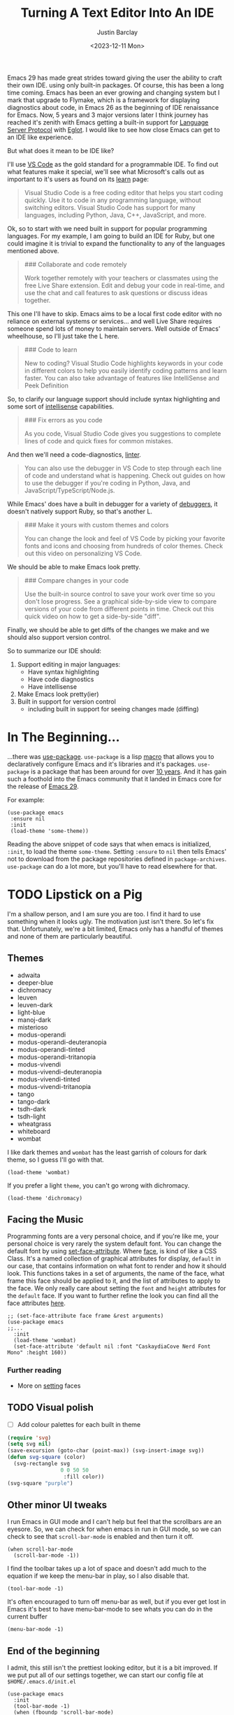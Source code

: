 #+TITLE: Turning A Text Editor Into An IDE
#+date: <2023-12-11 Mon>
#+author: Justin Barclay
#+description: Using Emacs' built in funcitonality to get code completion and more
#+section: ./posts
#+weight: 2001
#+auto_set_lastmod: t
#+draft: false
#+tags[]: emacs code-completion diagnostics eglot flymake

@@html:<div class="banner-image" height="500px">@@
@@html:<img style="height:700px" alt="Be the change you want to see." src="/ox-hugo/two-people-configuring-emacs.webp"/>@@
@@html:</div>@@

Emacs 29 has made great strides toward giving the user the ability to craft their own IDE. using only built-in packages. Of course, this has been a long time coming. Emacs has been an ever growing and changing system but I mark that upgrade to Flymake, which is a framework for displaying diagnostics about code, in Emacs 26 as the beginning of IDE renaissance for Emacs.  Now, 5 years and 3 major versions later I think journey has reached it's zenith with Emacs getting a built-in support for [[https://microsoft.github.io/language-server-protocol/][Language Server Protocol]] with [[https://github.com/joaotavora/eglot][Eglot]]. I would like to see how close Emacs can get to an IDE like experience.

But what does it mean to be IDE like?

I'll use [[https://code.visualstudio.com/learn][VS Code]] as the gold standard for a programmable IDE. To find out what features make it special, we'll see what Microsoft's calls out as important to it's users as found on its [[https://code.visualstudio.com/learn][learn]] page:

#+begin_quote
Visual Studio Code is a free coding editor that helps you start coding quickly. Use it to code in any programming language, without switching editors. Visual Studio Code has support for many languages, including Python, Java, C++, JavaScript, and more.
#+end_quote

Ok, so to start with we need built in support for popular programming languages. For my example, I am going to build an IDE for Ruby, but one could imagine it is trivial to expand the functionality to any of the languages mentioned above.

#+begin_quote
  ### Collaborate and code remotely

  Work together remotely with your teachers or classmates using the free Live Share extension. Edit and debug your code in real-time, and use the chat and call features to ask questions or discuss ideas together.
#+end_quote

This one I'll have to skip. Emacs aims to be a local first code editor with no reliance on external systems or services... and well Live Share requires someone spend lots of money to maintain servers. Well outside of Emacs' wheelhouse, so I'll just take the L here.

#+begin_quote
  ### Code to learn

  New to coding? Visual Studio Code highlights keywords in your code in different colors to help you easily identify coding patterns and learn faster. You can also take advantage of features like IntelliSense and Peek Definition
#+end_quote

So, to clarify our language support should include syntax highlighting and some sort of [[https://en.wikipedia.org/wiki/Intelligent_code_completion][intellisense]] capabilities.

#+begin_quote
  ### Fix errors as you code

  As you code, Visual Studio Code gives you suggestions to complete lines of code and quick fixes for common mistakes.
#+end_quote

And then we'll need a code-diagnostics, [[https://www.perforce.com/blog/qac/what-lint-code-and-what-linting-and-why-linting-important][linter]].

#+begin_quote
  You can also use the debugger in VS Code to step through each line of code and understand what is happening. Check out guides on how to use the debugger if you're coding in Python, Java, and JavaScript/TypeScript/Node.js.
#+end_quote

While Emacs' does have a built in debugger for a variety of [[https://www.gnu.org/software/emacs/manual/html_node/emacs/Starting-GUD.html][debuggers]], it doesn't natively support Ruby, so that's another L.

#+begin_quote
  ### Make it yours with custom themes and colors

  You can change the look and feel of VS Code by picking your favorite fonts and icons and choosing from hundreds of color themes. Check out this video on personalizing VS Code.
#+end_quote

We should be able to make Emacs look pretty.

#+begin_quote
  ### Compare changes in your code

  Use the built-in source control to save your work over time so you don't lose progress. See a graphical side-by-side view to compare versions of your code from different points in time. Check out this quick video on how to get a side-by-side "diff".
#+end_quote

Finally, we should be able to get diffs of the changes we make and we should also support version control.

So to summarize our IDE should:
1. Support editing in major languages:
   - Have syntax highlighting
   - Have code diagnostics
   - Have intellisense
2. Make Emacs look pretty(ier)
3. Built in support for version control
   - including built in support for seeing changes made (diffing)

* In The Beginning...
...there was [[https://jwiegley.github.io/use-package/][use-package]]. ~use-package~ is a lisp [[https://wiki.c2.com/?LispMacro][macro]] that allows you to declaratively configure Emacs and it's libraries and it's packages. ~use-package~ is a package that has been around for over [[https://github.com/jwiegley/use-package/commit/7ee0fcd0a09c2934e77bf5702e75ba4acba4299c][10 years]]. And it has gain such a foothold into the Emacs community that it landed in Emacs core for the release of [[https://www.gnu.org/software/emacs/manual/html_node/efaq/New-in-Emacs-29.html#:~:text=Emacs%20comes%20with%20the%20popular%20use-package][Emacs 29]].

For example:
#+begin_src elisp
(use-package emacs
 :ensure nil
 :init
 (load-theme 'some-theme))
#+end_src

Reading the above snippet of code says that when emacs is initialized, ~:init~, to load the theme ~some-theme~. Setting ~:ensure~ to ~nil~ then tells Emacs' not to download from the package repositories defined in ~package-archives~. ~use-package~ can do a lot more, but you'll have to read elsewhere for that.

* TODO Lipstick on a Pig 
I'm a shallow person, and I am sure you are too. I find it hard to use something when it looks ugly. The motivation just isn't there. So let's fix that. Unfortunately, we're a bit limited, Emacs only has a handful of themes and none of them are particularly beautiful.

** Themes
- adwaita
- deeper-blue
- dichromacy 	
- leuven
- leuven-dark 	
- light-blue
- manoj-dark 	
- misterioso
- modus-operandi 	
- modus-operandi-deuteranopia
- modus-operandi-tinted 	
- modus-operandi-tritanopia
- modus-vivendi 	
- modus-vivendi-deuteranopia
- modus-vivendi-tinted 	
- modus-vivendi-tritanopia
- tango 	
- tango-dark
- tsdh-dark 	
- tsdh-light
- wheatgrass 	
- whiteboard
- wombat

I like dark themes and ~wombat~ has the least garrish of colours for dark theme, so I guess I'll go with that.
#+begin_src elisp
(load-theme 'wombat)
#+end_src

If you prefer a light ~theme~, you can't go wrong with dichromacy.
#+begin_src elisp
(load-theme 'dichromacy)
#+end_src

** Facing the Music
Programming fonts are a very personal choice, and if you're like me, your personal choice is very rarely the system default font. You can change the default font by using [[https://www.gnu.org/software/emacs/manual/html_node/elisp/Attribute-Functions.html#index-set_002dface_002dattribute][set-face-attribute]]. Where [[https://www.gnu.org/software/emacs/manual/html_node/elisp/Faces.html][face]], is kind of like a CSS Class. It's a named collection of graphical attributes for display, ~default~ in our case, that contains information on what font to render and how it should look. This functions takes in a set of arguments, the name of the face, what frame this face should be applied to it, and the list of attributes to apply to the face. We only really care about setting the ~font~ and ~height~ attributes for the ~default~ face. If you want to further refine the look you can find all the face attributes [[https://www.gnu.org/software/emacs/manual/html_node/elisp/Face-Attributes.html][here]].

#+begin_src elisp 
  ;; (set-face-attribute face frame &rest arguments)
  (use-package emacs
  ;;...
    :init
    (load-theme 'wombat)
    (set-face-attribute 'default nil :font "CaskaydiaCove Nerd Font Mono" :height 160))
#+end_src

*** Further reading
- More on [[https://www.gnu.org/software/emacs/manual/html_node/elisp/Displaying-Faces.html][setting]] faces
** TODO Visual polish
- [ ] Add colour palettes for each built in theme

#+begin_src emacs-lisp
  (require 'svg)
  (setq svg nil)
  (save-excursion (goto-char (point-max)) (svg-insert-image svg))
  (defun svg-square (color)
    (svg-rectangle svg
                   0 0 50 50
                    :fill color))
  (svg-square "purple")
#+end_src

** Other minor UI tweaks
I run Emacs in GUI mode and I can't help but feel that the scrollbars are an eyesore. So, we can check for when emacs in run in GUI mode, so we can check to see that ~scroll-bar-mode~ is enabled and then turn it off.
#+begin_src elisp
(when scroll-bar-mode
  (scroll-bar-mode -1))
#+end_src

I find the toolbar takes up a lot of space and doesn't add much to the equation if we keep the menu-bar in play, so I also disable that.
#+begin_src elisp
(tool-bar-mode -1)
#+end_src

It's often encouraged to turn off menu-bar as well, but if you ever get lost in Emacs it's best to have menu-bar-mode to see whats you can do in the current buffer
#+begin_src elisp
  (menu-bar-mode -1)
#+end_src

** End of the beginning
I admit, this still isn't the prettiest looking editor, but it is a bit improved. If we put put all of our settings together, we can start our config file at ~$HOME/.emacs.d/init.el~
#+begin_src elisp :tangle /tmp/emacs/init.el
  (use-package emacs
    :init
    (tool-bar-mode -1)
    (when (fboundp 'scroll-bar-mode)
      (scroll-bar-mode -1))
    (load-theme 'wombat)
    (set-face-attribute 'default nil :font "CaskaydiaCove Nerd Font Mono" :height 160)
    :custom
    (treesit-language-source-alist
     '((ruby "https://github.com/tree-sitter/tree-sitter-ruby"))))
#+end_src

* Major Modes and Highlighting
Now that things are looking better, let's learn how to customize [[https://www.gnu.org/software/emacs/manual/html_node/emacs/Major-Modes.html][major modes]]. A major mode describes the behaviour associated with a buffer. For buffers related to source code files this behaviour is generally syntax highlight, cursor movement, and some default keybindings/interaction. ~ruby-ts-mode~ is Emacs' major mode that utilizes [[https://tree-sitter.github.io/tree-sitter/][tree-sitter]] for syntax-highlighting.

Most major-modes in Emacs that are tree-sitter based have ~-ts-~ within the name. So theoretically you could call ~ruby-ts-mode~ and have tree-sitter based ruby syntax highlighting for your files. 
#+begin_src elisp
  (use-package ruby-ts-mode
    :mode "\\.rb\\'"
    :mode "Rakefile\\'"
    :mode "Gemfile\\'")
#+end_src

#+begin_quote
I use mode here to specify which file types should be controlled by the ~ruby-ts-mode~. In this example, any file ending in ".rb" and any file called "Rakefile" or "Gemfile" should activate the ruby-ts major mode.
#+end_quote

** Installing a treesitter grammer
Unfortunately, using a tree-sitter major-mode is not quite that simple. Although, Emacs can utilize tree sitter grammar and parsers, it does not install them for you. Instead, you need to create an assign [[https://www.gnu.org/software/emacs/manual/html_node/elisp/Association-Lists.html][alist]] to treesit-language-source-alist. This alist should be language and git repo of the tree-sitter parsers.

So, for just ruby that would look like
#+begin_src elisp :tangle /tmp/emacs/init.el
  (use-package emacs
    ;;...
    :custom
    (treesit-language-source-alist
     '((ruby "https://github.com/tree-sitter/tree-sitter-ruby"))))
#+end_src

And then you need to run the command ~treesit-install-language-grammar~ and select the language you want to install.

For a more in depth look into how to setup tree-sitter for Emacs 29, see [[https://www.masteringemacs.org/article/how-to-get-started-tree-sitter][Mickey Peterson's article]].

** Bindings
Now that we have a working ts-mode, what else does Emacs do for us? Well for ruby, and many other languages, it will also add keybindings to simplify common operations.

Alongside Emacs' regular keybindings, see the [[https://www.gnu.org/software/emacs/refcards/pdf/refcard.pdf][cheatsheet]], ~ruby-ts-mode~ adds the following keybindings

| Key Bindings | Interactive function      | Description                                                    |
|--------------+---------------------------+----------------------------------------------------------------|
| C-M-q        | prog-indent-sexp          | Indent the expression after point.                             |
| C-c '        | ruby-toggle-string-quotes | Toggle string literal quoting between single and double.       |
| C-c C-f      | ruby-find-library-file    | Visit a library file denoted by FEATURE-NAME.                  |
| C-c {        | ruby-toggle-block         | Toggle block type from do-end to braces or back.               |
| M-q          | prog-fill-reindent-defun  | Refill or reindent the paragraph or defun that contains point. |

You can see this for yourself by pressing ~C-h m~ or ~M-x describe-mode~.

You can also set some key bindings yourself. For instance what about jumping to the beginning and end of functions? Here, I use ~C-c~ because that is the common prefix for user key bindings, then I use ~r~ for ruby, and then finally ~b~ for beginning and ~e~ for end of defun.
#+begin_src elisp
  (define-key ruby-ts-mode-map (kbd "C-c r b") 'treesit-beginning-of-defun)
  (define-key ruby-ts-mode-map (kbd "C-c r e") 'treesit-end-of-defun)
#+end_src

Or you can use bind-key to simplify this.
#+begin_src elisp
  (use-package bind-key)
  
  (use-package ruby-ts-mode
    :bind (:map ruby-ts-mode-map
                ("C-c r b" . 'treesit-beginning-of-defun)
                ("C-c r e" . 'treesit-end-of-defun))
    ;;...
    )
#+end_src

And if you forget what these key chords, or any key chords, do you can use ~C-h k~ to describe a key chord. For example, pressing ~C-h k~ + ~C-c r b~ in ~ruby-ts-mode~ opens up a buffer saying

#+begin_quote
ruby-beginning-of-defun is an interactive and natively compiled function defined in ruby-mode.el.gz
#+end_quote
** Customizing Ruby Mode
To find a complete list of customizable attributes for ~ruby-ts-mode~ you can search by customize-group using ~M-x customize-group RET ruby RET~.
But for now we'll just focus on white-space:

#+begin_src elisp
  (use-package ruby-ts-mode
    ;;...
    :custom
    (ruby-indent-level 2)
    (ruby-indent-tabs-mode nil))
#+end_src

You can also tell Emacs to enable minor modes like [[https://www.gnu.org/software/emacs/manual/html_node/ccmode/Subword-Movement.html][subword-mode]] when your major mode starts up. All define a cons cell of the major-minor mode pairs  ~(major-mode . minor-mode)~ alongside the ~:hook~ keyword
#+begin_src elisp
  (use-package ruby-ts-mode
    :hook (ruby-ts-mode . subword-mode))
#+end_src

#+begin_quote
The subword minor mode replaces the basic word oriented movement and editing commands with variants that recognize subwords in [words with mixed upper and lowercase characters] and treat them as separate words
#+end_quote
** Putting it all together
With those tweaks and adjustments we can define our ruby config like so:
#+begin_src elisp :tangle /tmp/emacs/init.el
  (use-package ruby-ts-mode
    :mode "\\.rb\\'"
    :mode "Rakefile\\'"
    :mode "Gemfile\\'"
    :hook (ruby-ts-mode . subword-mode)
    :bind (:map ruby-ts-mode-map
                ("C-c r b" . 'treesit-beginning-of-defun)
                ("C-c r e" . 'treesit-end-of-defun))
    :custom
    (ruby-indent-level 2)
    (ruby-indent-tabs-mode nil))
#+end_src
* Codes sense and completion
[[https://microsoft.github.io/language-server-protocol/][Language Servers]] have becomes the industry standard for getting [[https://en.wikipedia.org/wiki/Intelligent_code_completion][intellisense]] like behaviour from your editor. And, with the release of version 29, Emacs has built-in support for LSP with [[https://www.gnu.org/software/emacs/manual/html_node/eglot/index.html][Eglot]], which stands Emacs Polyglot.

Some of the features Eglot [[https://www.gnu.org/software/emacs/manual/html_node/eglot/Eglot-Features.html][provides]]:
- At-point documentation
- On-the-fly diagnostic annotations
- Finding definitions and uses of identifiers
- Buffer navigation
- completion of symbol at point
- automatic code formatting
- integration with popular third-party packages including [[https://github.com/joaotavora/yasnippet][yasnippet]], [[https://github.com/jrblevin/markdown-mode][markdown-mode]], [[https://github.com/company-mode/company-mode][company-mode]] or [[https://github.com/minad/corfu][corfu]].

Luckily Eglot is easy to set-up. We can use the [[https://www.gnu.org/software/emacs/manual/html_node/elisp/Basic-Major-Modes.html][prog-mode-hook]] and Eglot's ~eglot-ensure~ function to attempt to start a language server for all programming related buffers.

#+begin_quote
Prog mode is a basic major mode for buffers containing programming language source code. Most of the programming language major modes built into Emacs are derived from it.
#+end_quote

#+begin_src elisp
  (use-package eglot
    :hook (prog-mode . eglot-ensure))
#+end_src

Eglot comes with several of [[https://www.gnu.org/software/emacs/manual/html_node/eglot/Eglot-Features.html][features]] and some of these features integrate with other libraries/packages of Emacs. Below, I've outlined the features of Eglot that I'm going to use and the library dependency, if any, it relies on.

| Feature                        | Dependency          |
|--------------------------------+---------------------|
| complete symbol at point       | [[https://www.gnu.org/software/emacs/manual/html_node/elisp/Completion-in-Buffers.html][completion-at-point]] |
| code formatting                |                     |
| At-point documentation         | [[https://www.gnu.org/software/emacs/manual/html_node/emacs/Programming-Language-Doc.html][eldoc]]               |
| on-the-fly eglot--diagnostics  | [[https://www.gnu.org/software/emacs/manual/html_node/flymake/index.html#Top][flymake]]             |
| buffer-navigation              | [[https://www.gnu.org/software/emacs/manual/html_node/emacs/Imenu.html][imenu]]               |
| jump to definition/find useage | [[https://www.gnu.org/software/emacs/manual/html_node/emacs/Xref.html][xref]]                |

** Adding Documentation
[[https://www.gnu.org/software/emacs/manual/html_node/emacs/Programming-Language-Doc.html][Eldoc]], which started out as ~emacs-lips documentation~, is Emacs' documentation library. When it's enabled it shows either the function's documentation, or barring that, the argument list for the function in the echo area. However, this documentation is only limited to a line or two of information. If you want the full document that Emacs' has for that function, class, or method then Emacs give you ~display-local-help~, which is bound to ~C-h .~.

In general, I think it's best to enable ~eldoc~ everywhere
#+begin_src elisp :tangle /tmp/emacs/init.el
(use-package eldoc
  :init
  (global-eldoc-mode))
#+end_src
** Other riffraff
Eldoc requires _some_ configuration to work these other ones don't - they just have keybindings that aren't explained to you.

| Systems             | Keybindings | Description                                                                                     |
|---------------------+-------------+-------------------------------------------------------------------------------------------------|
| [[https://www.gnu.org/software/emacs/manual/html_node/emacs/Imenu.html][iMenu]]               | ~M-g i~     | a system that uses [[https://www.gnu.org/software/emacs/manual/html_node/elisp/Minibuffer-Completion.html][completing-read]] used for jumping to major definitions or sections of a file. |
| [[https://www.gnu.org/software/emacs/manual/html_node/emacs/Xref.html][xref]]                |             | Is an ancient system that finds references and definitions for a major mode's indentifiers.     |
|                     | ~M-.~       | Jump to the definition of the symbol at point                                                   |
|                     | ~M-,~       | Jump back to the last location that invoke ~M-.~                                                |
| [[https://www.gnu.org/software/emacs/manual/html_node/elisp/Completion-in-Buffers.html][completion-at-point]] | ~M-<TAB>~   | Pops up possible completions for the symbol at point                                            |


** Bindings
Eglot comes with a lot of built-in functions and I think some of them should be elevated to the status of keybinding.
#+begin_src elisp
(use-package eglot
    ;;.
    :bind (:map
           eglot-mode-map
           ("C-c c a" . 'eglot-code-actions)
           ("C-c c o" . 'eglot-code-actions-organize-imports)
           ("C-c c r" . 'eglot-rename)
           ("C-c c f" . 'eglot-format)))
#+end_src

** Criticisms
I think Emacs' built-in in-buffer completion system is still it's weakest point. It lags behind all other major text editos which provide completions as you type and it provides those completions in a pop-up beside your cursor. Meanwhile Emacs' will only show you potential completions when you hit ~M-<TAB>~ and it shows completions outside of your current one. This feels non-ergonomic, and the community agrees with me. They're have been at least [[https://github.com/auto-complete/auto-complete][3]] [[https://github.com/company-mode/company-mode][pop-up]] [[https://github.com/minad/corfu][completion]] frameworks for Emacs and I hope that one day soon Emacs settles on one.

*** A minor fix
Emacs doesn't come with a pop-up library. But we can use the magic of [[https://www.gnu.org/software/emacs/manual/html_node/elisp/Timers.html][timers]] and [[https://www.gnu.org/software/emacs/manual/html_node/elisp/Advising-Functions.html][advice]] to fix the autocomplete problem.
#+begin_src elisp
  (defvar complete-at-point--timer nil "Timer for triggering complete-at-point.")

  (defun auto-complete-at-point (&rest _)
    "Set a time to complete the current symbol at point in 0.1 seconds"
    (when (and (not (minibufferp)))
      (when (timerp complete-at-point--timer)
        (cancel-timer complete-at-point--timer))
      (setq complete-at-point--timer
            (run-at-time 0.1 nil-blank-string
                         (lambda ()
                           (when (timerp complete-at-point--timer)
                             (cancel-timer complete-at-point--timer))
                           (setq complete-at-point--timer nil)
                           (completion-at-point))))))

  (advice-add 'self-insert-command :after #'auto-complete-at-point)
#+end_src

Now of course, if you are one that only wants to completions to pop-up at your behest you can ignore the above code block and use ~M-<TAB>~ to your hearts content.
** Completing our completing read
#+begin_src elisp :tangle /tmp/emacs/init.el
  (use-package eglot
    :hook (prog-mode . eglot-ensure)
    ;; The first 5 bindings aren't needed here, but are a good
    ;; reminder of what they are bound too
    :bind (("M-TAB" . completion-at-point)
           ("M-g i" . imenu)
           ("C-h ." . display-local-help)
           ("M-." . xref-find-definitions)
           ("M-," . xref-go-back)
           :map
           eglot-mode-map
           ("C-c c a" . 'eglot-code-actions)
           ("C-c c o" . 'eglot-code-actions-organize-imports)
           ("C-c c r" . 'eglot-rename)
           ("C-c c f" . 'eglot-format))
    :config
    (defvar complete-at-point--timer nil "Timer for triggering complete-at-point.")

    (defun auto-complete-at-point (&rest _)
      "Set a time to complete the current symbol at point in 0.1 seconds"
      (when (and (not (minibufferp)))
        ;; If a user inserts a character while a timer is active, reset
        ;; the current timer
        (when (timerp complete-at-point--timer)
          (cancel-timer complete-at-point--timer))
        (setq complete-at-point--timer
              (run-at-time 0.2 nil
                           (lambda ()
                             ;; Clear out the timer and run
                             ;; completion-at-point
                             (when (timerp complete-at-point--timer)
                               (cancel-timer complete-at-point--timer))
                             (setq complete-at-point--timer nil)
                             (completion-at-point))))))
    ;; Add a hook to enable auto-complete-at-point when eglot is enabled
    ;; this allows use to remove the hook on 'post-self-insert-hook if
    ;; eglot is disabled in the current buffer
    (add-hook 'eglot-managed-mode-hook (lambda ()
                                         (if eglot--managed-mode
                                             (add-hook 'post-self-insert-hook #'auto-complete-at-point nil t)
                                           (remove-hook 'post-self-insert-hook #'auto-complete-at-point t)))))
#+end_src
* Linting and Error checking
Emacs has a built-in on-the-fly syntax checker called [[https://www.gnu.org/software/emacs/manual/html_node/flymake/index.html#Top][Flymake]].

By default, Flymake supports 10 languages including Ruby. Specifically, it's supports using either [[https://rubocop.org/][Rubocop]] or the ruby CLI itself, through ~ruby -w -c~. Like with ~ruby-ts-mode~ we will use ~use-package~ to load and configure the package. Now, we could tell Flymake only start up when ~ruby-ts-mode~ starts up with ~:hook (ruby-ts-mode . flymake-mode)~. However, that means we'll have to add to this list each time we want to add Flymake to a new language. Instead, we could tell Flymake to add itself to the prog-mode-hook ~:hook (prog-mode . flymake-mode)~, thus ensuring that Flymake tries to start-up for every programming related buffer.

#+begin_src elisp
(use-package flymake
  :hook (prog-mode . flymake-mode))
#+end_src

Now, you're buffers will light up a Christmas tree and yell at your for all of the mistakes you're making. Flymake, comes with a couple functions for understanding your errors and for navigating your mistakes.
  - flymake-goto-next-error
  - flymake-goto-prev-error
  - flymake-show-buffer-diagnostics

Unfortunately, none of these are bound to key chords. But we can fix that!
#+begin_src elisp :tangle /tmp/emacs/init.el
  (use-package flymake
    :hook (prog-mode . flymake-mode)
    ;; This first bind conflicts with eglot, but is left here for
    ;; demonstrative purposes
    :bind (("C-h ." . display-local-help)
          :map flymake-mode-map
          ("C-c ! n" . flymake-goto-next-error)
          ("C-c ! p" . flymake-goto-prev-error)
          ("C-c ! l" . flymake-show-diagnostics-buffer)))
#+end_src

* Version Control
Like imenu and xref, Emacs' Version Control system, [[https://www.gnu.org/software/emacs/manual/html_node/emacs/Version-Control.html][~vc.el~]], is built-in and enabled by default. ~vc.el~ has been around for many years and as such has accumulated support for _bunch_ of version control systems.
- [[https://en.wikipedia.org/wiki/Git][Git]]
- [[https://en.wikipedia.org/wiki/Concurrent_Versions_System][CVS]]
- [[https://en.wikipedia.org/wiki/Apache_Subversion][Subversion]]
- [[https://en.wikipedia.org/wiki/Source_Code_Control_System][SCCS]]
- [[https://en.wikipedia.org/wiki/Source_Code_Control_System#GNU_conversion_utility][CSSC]]
- [[https://en.wikipedia.org/wiki/Revision_Control_System][RCS]]
- [[https://en.wikipedia.org/wiki/Mercurial][Mercurial]]
- [[https://en.wikipedia.org/wiki/GNU_Bazaar][Bazaar]]
- [[http://www.catb.org/~esr/src/][SRC]]

For a system like git you can use ~M-x vc-dir~ (~C-x v d RET~) to view the status of the current directory. If you're looking to diff things Emacs gives you ~M-x vc-root-diff~ (~C-x v D~) to diff the entire repository or ~M-x vc-diff~ (~C-x v =~) to diff the current file.

If you're looking to commit the changes for a file you can use ~M-x vc-next-action~ (~C-x v v~), which will stage your current changes and prompt you to enter your commit message. Then, when you're done you hit ~C-c C-c~.

You don't need to add ~vc~ your config file, but it may help to have some reminders for the keybindings
#+begin_src emacs-lisp
  (use-package vc
    ;; This is not needed but it is left here as a reminder of some of the keybindings
    :bind (("C-x v d" vc-dir)
           ("C-x v =" vc-diff)
           ("C-x v D" vc-root-diff)
           ("C-x v v" vc-next-action))
#+end_src

I'm not here to walk you through how to use ~vc~, my intent was to show you that it existed and what, if any, config is needed.

** Conflicts
I'd be remiss if I did not point out Emacs' two systems for dealing with merge conflict. You have access to ~smerge~, which stands for simple merge, that lets you put your cursor within the conflict and choose to keep the top, bottom or both.

#+begin_src elisp
  (use-package smerge-mode
    :bind (:map smerge-mode-map
                ("C-c ^ u" . smerge-keep-upper)
                ("C-c ^ l" . smerge-keep-lower)
                ("C-c ^ n" . smerge-next)
                ("C-c ^ p" . smerge-previous)))
#+end_src

Or there is [[https://www.gnu.org/software/emacs/manual/html_mono/ediff.html][ediff]], which is outside of the scope of this article to explain how to use.
** More Info
Version Control is complicated and Emacs tries to make things simpler, or, well at least more idiomatic.

*** Videos
- https://protesilaos.com/codelog/2020-04-10-emacs-smerge-ediff/
- https://protesilaos.com/codelog/2020-03-30-emacs-intro-vc/
- https://www.youtube.com/watch?v=UiO7xJb5Gdw
